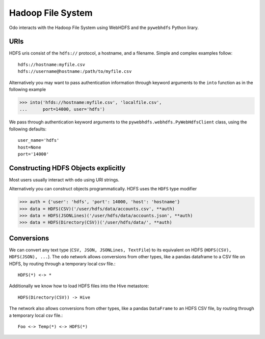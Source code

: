 Hadoop File System
==================

Odo interacts with the Hadoop File System using WebHDFS and the ``pywebhdfs``
Python lirary.

.. image:: images/hdfs.png
   :width: 50 %
   :alt: odo and hdfs
   :align: right

URIs
----

HDFS uris consist of the ``hdfs://`` protocol, a hostname, and a filename.
Simple and complex examples follow::

    hdfs://hostname:myfile.csv
    hdfs://username@hostname:/path/to/myfile.csv

Alternatively you may want to pass authentication information through keyword
arguments to the ``into`` function as in the following example

.. code-block:: python

   >>> into('hfds://hostname:myfile.csv', 'localfile.csv',
   ...      port=14000, user='hdfs')

We pass through authentication keyword arguments to the
``pywebhdfs.webhdfs.PyWebHdfsClient`` class, using the following defaults::

    user_name='hdfs'
    host=None
    port='14000'


Constructing HDFS Objects explicitly
------------------------------------

Most users usually interact with ``odo`` using URI strings.

Alternatively you can construct objects programmatically.  HDFS uses the
``HDFS`` type modifier

.. code-block:: python

   >>> auth = {'user': 'hdfs', 'port': 14000, 'host': 'hostname'}
   >>> data = HDFS(CSV)('/user/hdfs/data/accounts.csv', **auth)
   >>> data = HDFS(JSONLines)('/user/hdfs/data/accounts.json', **auth)
   >>> data = HDFS(Directory(CSV))('/user/hdfs/data/', **auth)


Conversions
-----------

We can convert any text type (``CSV, JSON, JSONLines, TextFile``) to its
equivalent on HDFS (``HDFS(CSV), HDFS(JSON), ...``).  The ``odo`` network
allows conversions from other types, like a pandas dataframe to a CSV file on
HDFS, by routing through a temporary local csv file.::

    HDFS(*) <-> *

Additionally we know how to load HDFS files into the Hive metastore::

    HDFS(Directory(CSV)) -> Hive

The network also allows conversions from other types, like a pandas
``DataFrame`` to an HDFS CSV file, by routing through a temporary local csv
file.::

    Foo <-> Temp(*) <-> HDFS(*)
